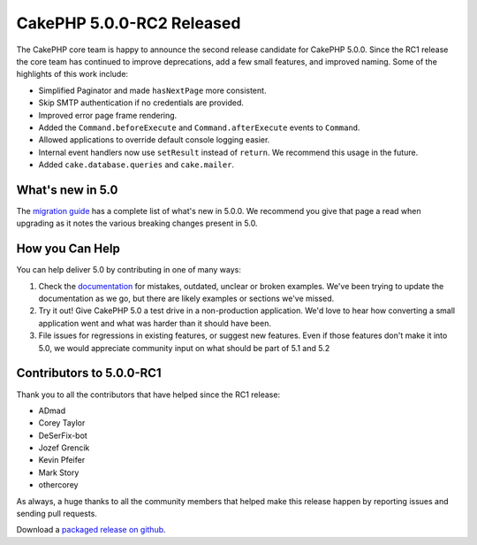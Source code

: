CakePHP 5.0.0-RC2 Released
============================

The CakePHP core team is happy to announce the second release candidate for
CakePHP 5.0.0. Since the RC1 release the core team has continued to improve
deprecations, add a few small features, and improved naming. Some of the
highlights of this work include:

* Simplified Paginator and made ``hasNextPage`` more consistent.
* Skip SMTP authentication if no credentials are provided.
* Improved error page frame rendering.
* Added the ``Command.beforeExecute`` and ``Command.afterExecute`` events to
  ``Command``.
* Allowed applications to override default console logging easier.
* Internal event handlers now use ``setResult`` instead of ``return``. We
  recommend this usage in the future.
* Added ``cake.database.queries`` and ``cake.mailer``.


What's new in 5.0
-----------------

The `migration guide
<https://book.cakephp.org/5/en/appendices/5-0-migration-guide.html>`_ has
a complete list of what's new in 5.0.0. We recommend you give that page a read
when upgrading as it notes the various breaking changes present in 5.0.

How you Can Help
----------------

You can help deliver 5.0 by contributing in one of many ways:

#. Check the `documentation <https://book.cakephp.org/5.0/en/>`_ for mistakes,
   outdated, unclear or broken examples. We've been trying to update the
   documentation as we go, but there are likely examples or sections we've
   missed.
#. Try it out! Give CakePHP 5.0 a test drive in a non-production application.
   We'd love to hear how converting a small application went and what was harder
   than it should have been.
#. File issues for regressions in existing features, or suggest new features.
   Even if those features don't make it into 5.0, we would appreciate community
   input on what should be part of 5.1 and 5.2

Contributors to 5.0.0-RC1
-------------------------

Thank you to all the contributors that have helped since the RC1 release:

* ADmad
* Corey Taylor
* DeSerFix-bot
* Jozef Grencik
* Kevin Pfeifer
* Mark Story
* othercorey

As always, a huge thanks to all the community members that helped make this
release happen by reporting issues and sending pull requests.

Download a `packaged release on github
<https://github.com/cakephp/cakephp/releases>`_.

.. author:: markstory
.. categories:: news
.. tags:: release,news

